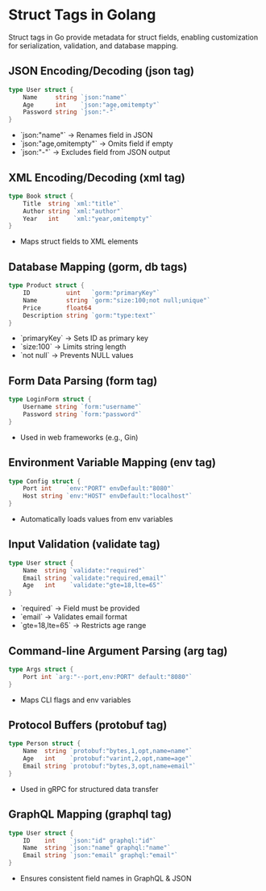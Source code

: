 * Struct Tags in Golang
  Struct tags in Go provide metadata for struct fields, enabling customization for serialization, validation, and database mapping.

** JSON Encoding/Decoding (json tag)
   #+BEGIN_SRC go
   type User struct {
       Name     string `json:"name"`
       Age      int    `json:"age,omitempty"`
       Password string `json:"-"`
   }
   #+END_SRC
   - `json:"name"` → Renames field in JSON
   - `json:"age,omitempty"` → Omits field if empty
   - `json:"-"` → Excludes field from JSON output

** XML Encoding/Decoding (xml tag)
   #+BEGIN_SRC go
   type Book struct {
       Title  string `xml:"title"`
       Author string `xml:"author"`
       Year   int    `xml:"year,omitempty"`
   }
   #+END_SRC
   - Maps struct fields to XML elements

** Database Mapping (gorm, db tags)
   #+BEGIN_SRC go
   type Product struct {
       ID          uint   `gorm:"primaryKey"`
       Name        string `gorm:"size:100;not null;unique"`
       Price       float64
       Description string `gorm:"type:text"`
   }
   #+END_SRC
   - `primaryKey` → Sets ID as primary key
   - `size:100` → Limits string length
   - `not null` → Prevents NULL values

** Form Data Parsing (form tag)
   #+BEGIN_SRC go
   type LoginForm struct {
       Username string `form:"username"`
       Password string `form:"password"`
   }
   #+END_SRC
   - Used in web frameworks (e.g., Gin)

** Environment Variable Mapping (env tag)
   #+BEGIN_SRC go
   type Config struct {
       Port int    `env:"PORT" envDefault:"8080"`
       Host string `env:"HOST" envDefault:"localhost"`
   }
   #+END_SRC
   - Automatically loads values from env variables

** Input Validation (validate tag)
   #+BEGIN_SRC go
   type User struct {
       Name  string `validate:"required"`
       Email string `validate:"required,email"`
       Age   int    `validate:"gte=18,lte=65"`
   }
   #+END_SRC
   - `required` → Field must be provided
   - `email` → Validates email format
   - `gte=18,lte=65` → Restricts age range

** Command-line Argument Parsing (arg tag)
   #+BEGIN_SRC go
   type Args struct {
       Port int `arg:"--port,env:PORT" default:"8080"`
   }
   #+END_SRC
   - Maps CLI flags and env variables

** Protocol Buffers (protobuf tag)
   #+BEGIN_SRC go
   type Person struct {
       Name  string `protobuf:"bytes,1,opt,name=name"`
       Age   int    `protobuf:"varint,2,opt,name=age"`
       Email string `protobuf:"bytes,3,opt,name=email"`
   }
   #+END_SRC
   - Used in gRPC for structured data transfer

** GraphQL Mapping (graphql tag)
   #+BEGIN_SRC go
   type User struct {
       ID    int    `json:"id" graphql:"id"`
       Name  string `json:"name" graphql:"name"`
       Email string `json:"email" graphql:"email"`
   }
   #+END_SRC
   - Ensures consistent field names in GraphQL & JSON
